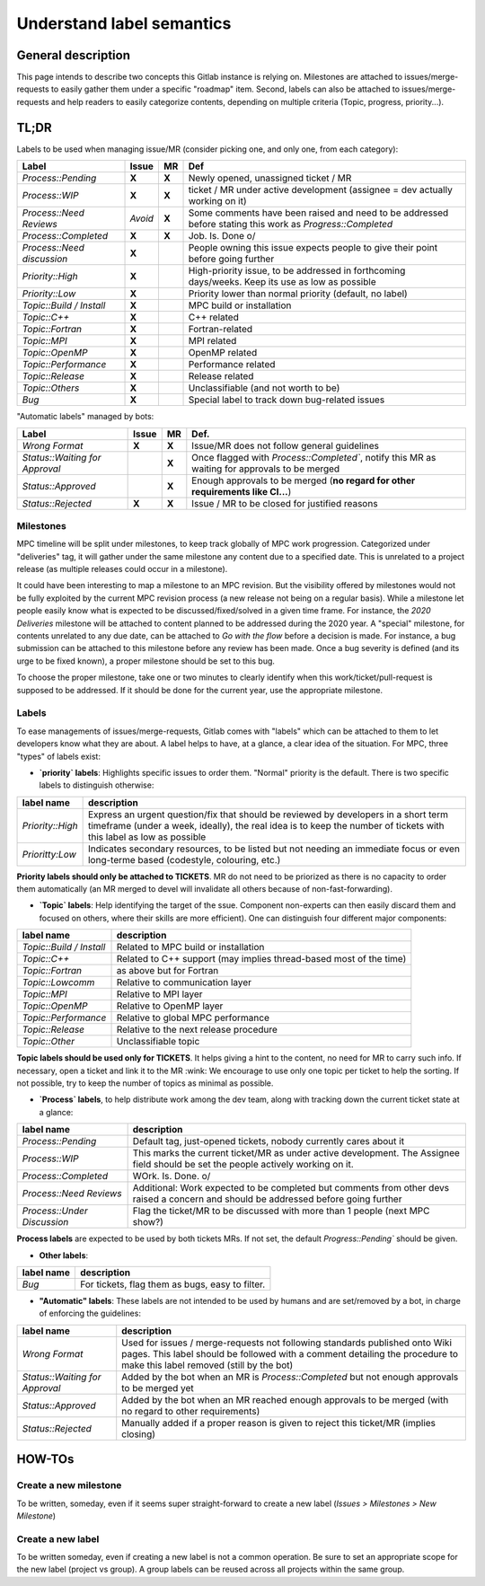 ==========================
Understand label semantics
==========================

General description
===================

This page intends to describe two concepts this Gitlab instance is relying on. Milestones are attached to issues/merge-requests to easily gather them under a specific "roadmap" item. Second, labels can also be attached to issues/merge-requests and help readers to easily categorize contents, depending on multiple criteria (Topic, progress, priority...).

TL;DR
=====

Labels to be used when managing issue/MR (consider picking one, and only one, from each category):

==========================	=======	=====	=========================================================================================================
Label				Issue	MR	Def
==========================	=======	=====	=========================================================================================================
`Process::Pending`		**X**	**X**	Newly opened, unassigned ticket / MR 
`Process::WIP`			**X**	**X**	ticket / MR under active development (assignee = dev actually working on it) 
`Process::Need Reviews`		*Avoid*	**X**	Some comments have been raised and need to be addressed before stating this work as `Progress::Completed`
`Process::Completed`		**X**	**X**	Job. Is. Done \o/ 
`Process::Need discussion`	**X**		People owning this issue expects people to give their point before going further
`Priority::High`		**X**		High-priority issue, to be addressed in forthcoming days/weeks. Keep its use as low as possible
`Priority::Low`			**X**		Priority lower than normal priority (default, no label)
`Topic::Build / Install`	**X**		MPC build or installation
`Topic::C++`			**X**		C++ related
`Topic::Fortran`		**X**		Fortran-related
`Topic::MPI`			**X**		MPI related
`Topic::OpenMP`			**X**		OpenMP related
`Topic::Performance`		**X**		Performance related
`Topic::Release`		**X**		Release related
`Topic::Others`			**X**		Unclassifiable (and not worth to be)
`Bug`				**X**		Special label to track down bug-related issues
==========================	=======	=====	=========================================================================================================

"Automatic labels" managed by bots:

==============================	======	=====	=============================================================================================
Label				Issue 	MR 	Def.
==============================	======	=====	=============================================================================================
`Wrong Format`			**X**	**X**	Issue/MR does not follow general guidelines
`Status::Waiting for Approval`		**X**	Once flagged with `Process::Completed``, notify this MR as waiting for approvals to be merged
`Status::Approved`			**X**	Enough approvals to be merged (**no regard for other requirements like CI...**)
`Status::Rejected`		**X**	**X**	Issue / MR to be closed for justified reasons
==============================	======	=====	=============================================================================================

Milestones 
----------

MPC timeline will be split under milestones, to keep track globally of MPC work progression. Categorized under "deliveries" tag, it will gather under the same milestone any content due to a specified date. This is unrelated to a project release (as multiple releases could occur in a milestone).

It could have been interesting to map a milestone to an MPC revision. But the visibility offered by milestones would not be fully exploited by the current MPC revision process (a new release not being on a regular basis). While a milestone let people easily know what is expected to be discussed/fixed/solved in a given time frame. For instance, the `2020 Deliveries` milestone will be attached to content planned to be addressed during the 2020 year. A "special" milestone, for contents unrelated to any due date, can be attached to `Go with the flow` before a decision is made. For instance, a bug submission can be attached to this milestone before any review has been made. Once a bug severity is defined (and its urge to be fixed known), a proper milestone should be set to this bug.

To choose the proper milestone, take one or two minutes to clearly identify when this work/ticket/pull-request is supposed to be addressed. If it should be done for the current year, use the appropriate milestone.

Labels
------

To ease managements of issues/merge-requests, Gitlab comes with "labels" which can be attached to them to let developers know what they are about. A label helps to have, at a glance, a clear idea of the situation. For MPC, three "types" of labels exist:

* **`priority` labels**: Highlights specific issues to order them. "Normal" priority is the default. There is two specific labels to distinguish otherwise:

================	=========================================================================================================================================================================================================
label name 		description
================	=========================================================================================================================================================================================================
`Priority::High`	Express an urgent question/fix that should be reviewed by developers in a short term timeframe (under a week, ideally), the real idea is to keep the number of tickets with this label as low as possible
`Prioritty:Low`		Indicates secondary resources, to be listed but not needing an immediate focus or even long-terme based (codestyle, colouring, etc.)
================	=========================================================================================================================================================================================================

**Priority labels should only be attached to TICKETS**. MR do not need to be priorized as there is no capacity to order them automatically (an MR merged to devel will invalidate all others because of non-fast-forwarding). 

* **`Topic` labels**: Help identifying the target of the ssue. Component non-experts can then easily discard them and focused on others, where their skills are more efficient). One can distinguish four different major components:

========================	==================================================================
label name			description
========================	==================================================================
`Topic::Build / Install`	Related to MPC build or installation
`Topic::C++`			Related to C++ support (may implies thread-based most of the time)
`Topic::Fortran`		as above but for Fortran
`Topic::Lowcomm`		Relative to communication layer
`Topic::MPI`			Relative to MPI layer
`Topic::OpenMP`			Relative to OpenMP layer
`Topic::Performance`		Relative to global MPC performance
`Topic::Release`		Relative to the next release procedure
`Topic::Other`			Unclassifiable topic
========================	==================================================================

**Topic labels should be used only for TICKETS**. It helps giving a hint to the content, no need for MR to carry such info. If necessary, open a ticket and link it to the MR :wink:  We encourage to use only one topic per ticket to help the sorting. If not possible, try to keep the number of topics as minimal as possible.

* **`Process` labels**, to help distribute work among the dev team, along with tracking down the current ticket state at a glance:

===========================	====================================================================================================================================
label name			description
===========================	====================================================================================================================================
`Process::Pending`		Default tag, just-opened tickets, nobody currently cares about it
`Process::WIP`			This marks the current ticket/MR as under active development. The Assignee field should be set the people actively working on it.
`Process::Completed`		WOrk. Is. Done. \o/
`Process::Need Reviews`		Additional: Work expected to be completed but comments from other devs raised a concern and should be addressed before going further
`Process::Under Discussion`	Flag the ticket/MR to be discussed with more than 1 people (next MPC show?)
===========================	====================================================================================================================================

**Process labels** are expected to be used by both tickets MRs. If not set, the default `Progress::Pending`` should be given.

* **Other labels**:

==========	===============================================
label name	description
==========	===============================================
`Bug`		For tickets, flag them as bugs, easy to filter.
==========	===============================================

* **"Automatic" labels**: These labels are not intended to be used by humans and are
  set/removed by a bot, in charge of enforcing the guidelines:

==============================	=======================================================================================================================================================================================================
label name			description
==============================	=======================================================================================================================================================================================================
`Wrong Format`			Used for issues / merge-requests not following standards published onto Wiki pages. This label should be followed with a comment detailing the procedure to make this label removed (still by the bot)
`Status::Waiting for Approval`	Added by the bot when an MR is `Process::Completed` but not enough approvals to be merged yet
`Status::Approved`		Added by the bot when an MR reached enough approvals to be merged (with no regard to other requirements)
`Status::Rejected`		Manually added if a proper reason is given to reject this ticket/MR (implies closing)
==============================	=======================================================================================================================================================================================================

HOW-TOs
=======

Create a new milestone
----------------------

To be written, someday, even if it seems super straight-forward to create a new
label (`Issues > Milestones > New Milestone`)

Create a new label
------------------

To be written someday, even if creating a new label is not a common operation. Be sure to set an appropriate scope for the new label (project vs group). A group labels can be reused across all projects within the same group.